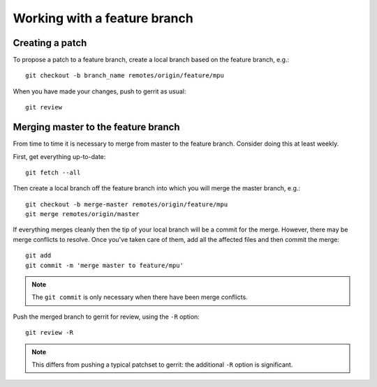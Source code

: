 Working with a feature branch
=============================

Creating a patch
----------------

To propose a patch to a feature branch, create a local branch based on the
feature branch, e.g.::

      git checkout -b branch_name remotes/origin/feature/mpu

When you have made your changes, push to gerrit as usual::

      git review


Merging master to the feature branch
------------------------------------

From time to time it is necessary to merge from master to the feature branch.
Consider doing this at least weekly.

First, get everything up-to-date::

      git fetch --all

Then create a local branch off the feature branch into which you will merge
the master branch, e.g.::

      git checkout -b merge-master remotes/origin/feature/mpu
      git merge remotes/origin/master

If everything merges cleanly then the tip of your local branch will be a commit
for the merge. However, there may be merge conflicts to resolve. Once you've
taken care of them, add all the affected files and then commit the merge::

      git add
      git commit -m 'merge master to feature/mpu'

.. note::
      The ``git commit`` is only necessary when there have been merge
      conflicts.

Push the merged branch to gerrit for review, using the ``-R`` option::

      git review -R

.. note::
      This differs from pushing a typical patchset to gerrit: the additional
      ``-R`` option is significant.
